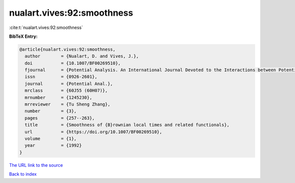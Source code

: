 nualart.vives:92:smoothness
===========================

:cite:t:`nualart.vives:92:smoothness`

**BibTeX Entry:**

.. code-block:: bibtex

   @article{nualart.vives:92:smoothness,
     author        = {Nualart, D. and Vives, J.},
     doi           = {10.1007/BF00269510},
     fjournal      = {Potential Analysis. An International Journal Devoted to the Interactions between Potential Theory, Probability Theory, Geometry and Functional Analysis},
     issn          = {0926-2601},
     journal       = {Potential Anal.},
     mrclass       = {60J55 (60H07)},
     mrnumber      = {1245230},
     mrreviewer    = {Tu Sheng Zhang},
     number        = {3},
     pages         = {257--263},
     title         = {Smoothness of {B}rownian local times and related functionals},
     url           = {https://doi.org/10.1007/BF00269510},
     volume        = {1},
     year          = {1992}
   }
`The URL link to the source <https://doi.org/10.1007/BF00269510>`_


`Back to index <../By-Cite-Keys.html>`_
